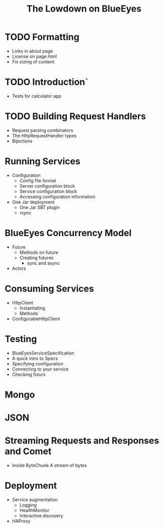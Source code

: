 #+TITLE: The Lowdown on BlueEyes
* TODO Formatting
  - Links in about page
  - License on page.html
  - Fix sizing of content
* TODO Introduction`
  - Tests for calculator app
* TODO Building Request Handlers
  + Request parsing combinators
  + The HttpRequestHandler types
  + Bijections
* Running Services
 - Configuration
   - Config file format
   - Server configuration block
   - Service configuration block
   - Accessing configuration information
 - One Jar deployment
   - One Jar SBT plugin
   - rsync
* BlueEyes Concurrency Model
  - Future
    - Methods on future
    - Creating futures
      - sync and async
  - Actors
* Consuming Services
  - HttpClient
    - Instantiating
    - Methods
  - ConfigurableHttpClient
* Testing
  - BlueEyesServiceSpecification
  - A quick intro to Specs
  - Specifying configuration
  - Connecting to your service
  - Checking futurs
* Mongo
* JSON
* Streaming Requests and Responses and Comet
  - Inside ByteChunk
    A stream of bytes
* Deployment
  - Service augmentation
    - Logging
    - HealthMonitor
    - Interactive discovery
  - HAProxy
